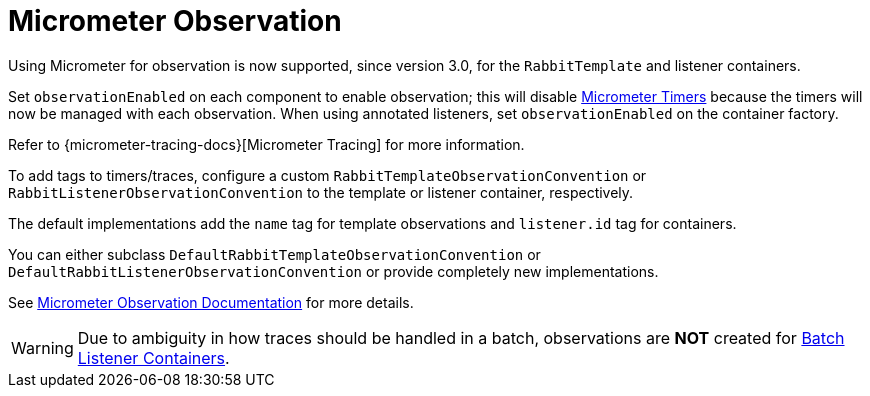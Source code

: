 [[micrometer-observation]]
= Micrometer Observation
:page-section-summary-toc: 1

Using Micrometer for observation is now supported, since version 3.0, for the `RabbitTemplate` and listener containers.

Set `observationEnabled` on each component to enable observation; this will disable xref:amqp/receiving-messages/micrometer.adoc[Micrometer Timers] because the timers will now be managed with each observation.
When using annotated listeners, set `observationEnabled` on the container factory.

Refer to {micrometer-tracing-docs}[Micrometer Tracing] for more information.

To add tags to timers/traces, configure a custom `RabbitTemplateObservationConvention` or `RabbitListenerObservationConvention` to the template or listener container, respectively.

The default implementations add the `name` tag for template observations and `listener.id` tag for containers.

You can either subclass `DefaultRabbitTemplateObservationConvention` or `DefaultRabbitListenerObservationConvention` or provide completely new implementations.

See xref:appendix/micrometer.adoc[Micrometer Observation Documentation] for more details.

WARNING: Due to ambiguity in how traces should be handled in a batch, observations are *NOT* created for xref:amqp/receiving-messages/batch.adoc[Batch Listener Containers].
